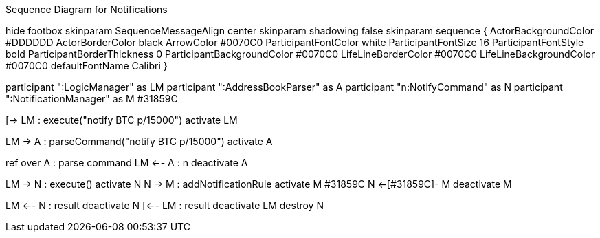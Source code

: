 .Sequence Diagram for Notifications
[uml,file="../images/NotificationsSequenceDiagram1.png"]
--

hide footbox
skinparam SequenceMessageAlign center
skinparam shadowing false
skinparam sequence {
  ActorBackgroundColor #DDDDDD
  ActorBorderColor black
  ArrowColor #0070C0
  ParticipantFontColor white
  ParticipantFontSize 16
  ParticipantFontStyle bold
  ParticipantBorderThickness 0
  ParticipantBackgroundColor #0070C0
  LifeLineBorderColor #0070C0
  LifeLineBackgroundColor #0070C0
  defaultFontName Calibri
}

participant ":LogicManager" as LM
participant ":AddressBookParser" as A
participant "n:NotifyCommand" as N
participant ":NotificationManager" as M #31859C

[-> LM : execute("notify BTC p/15000")
activate LM

LM -> A : parseCommand("notify BTC p/15000")
activate A

ref over A : parse command
LM <-- A : n
deactivate A

LM -> N : execute()
activate N
N -> M : addNotificationRule
activate M #31859C
N <-[#31859C]- M
deactivate M

LM <-- N : result
deactivate N
[<-- LM : result
deactivate LM
destroy N

--
